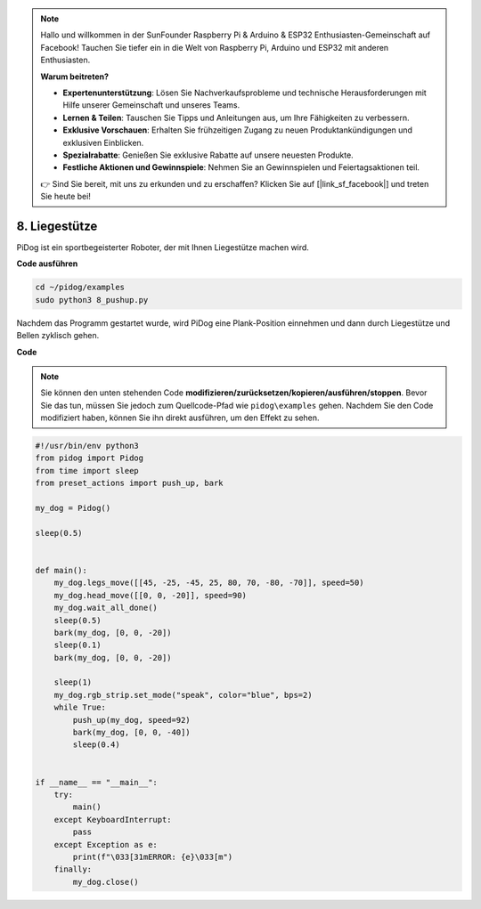 .. note::

    Hallo und willkommen in der SunFounder Raspberry Pi & Arduino & ESP32 Enthusiasten-Gemeinschaft auf Facebook! Tauchen Sie tiefer ein in die Welt von Raspberry Pi, Arduino und ESP32 mit anderen Enthusiasten.

    **Warum beitreten?**

    - **Expertenunterstützung**: Lösen Sie Nachverkaufsprobleme und technische Herausforderungen mit Hilfe unserer Gemeinschaft und unseres Teams.
    - **Lernen & Teilen**: Tauschen Sie Tipps und Anleitungen aus, um Ihre Fähigkeiten zu verbessern.
    - **Exklusive Vorschauen**: Erhalten Sie frühzeitigen Zugang zu neuen Produktankündigungen und exklusiven Einblicken.
    - **Spezialrabatte**: Genießen Sie exklusive Rabatte auf unsere neuesten Produkte.
    - **Festliche Aktionen und Gewinnspiele**: Nehmen Sie an Gewinnspielen und Feiertagsaktionen teil.

    👉 Sind Sie bereit, mit uns zu erkunden und zu erschaffen? Klicken Sie auf [|link_sf_facebook|] und treten Sie heute bei!

8. Liegestütze
=================

PiDog ist ein sportbegeisterter Roboter, der mit Ihnen Liegestütze machen wird.

.. image:: img/py_8.gif

**Code ausführen**

.. raw:: html

    <run></run>

.. code-block::

    cd ~/pidog/examples
    sudo python3 8_pushup.py

Nachdem das Programm gestartet wurde, wird PiDog eine Plank-Position einnehmen und dann durch Liegestütze und Bellen zyklisch gehen.

**Code**

.. note::
    Sie können den unten stehenden Code **modifizieren/zurücksetzen/kopieren/ausführen/stoppen**. Bevor Sie das tun, müssen Sie jedoch zum Quellcode-Pfad wie ``pidog\examples`` gehen. Nachdem Sie den Code modifiziert haben, können Sie ihn direkt ausführen, um den Effekt zu sehen.

.. raw:: html

    <run></run>

.. code-block:: python

    #!/usr/bin/env python3
    from pidog import Pidog
    from time import sleep
    from preset_actions import push_up, bark

    my_dog = Pidog()

    sleep(0.5)


    def main():
        my_dog.legs_move([[45, -25, -45, 25, 80, 70, -80, -70]], speed=50)
        my_dog.head_move([[0, 0, -20]], speed=90)
        my_dog.wait_all_done()
        sleep(0.5)
        bark(my_dog, [0, 0, -20])
        sleep(0.1)
        bark(my_dog, [0, 0, -20])

        sleep(1)
        my_dog.rgb_strip.set_mode("speak", color="blue", bps=2)
        while True:
            push_up(my_dog, speed=92)
            bark(my_dog, [0, 0, -40])
            sleep(0.4)


    if __name__ == "__main__":
        try:
            main()
        except KeyboardInterrupt:
            pass
        except Exception as e:
            print(f"\033[31mERROR: {e}\033[m")
        finally:
            my_dog.close()